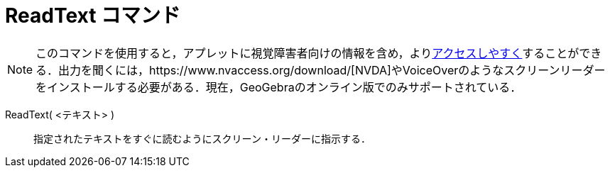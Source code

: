 = ReadText コマンド
ifdef::env-github[:imagesdir: /ja/modules/ROOT/assets/images]

[NOTE]
====

このコマンドを使用すると，アプレットに視覚障害者向けの情報を含め，よりxref:/アクセシビリティ.adoc[アクセスしやすく]することができる．出力を聞くには，https://www.nvaccess.org/download/[NVDA]やVoiceOverのようなスクリーンリーダーをインストールする必要がある．現在，GeoGebraのオンライン版でのみサポートされている．

====

ReadText( <テキスト> )::
  指定されたテキストをすぐに読むようにスクリーン・リーダーに指示する．
